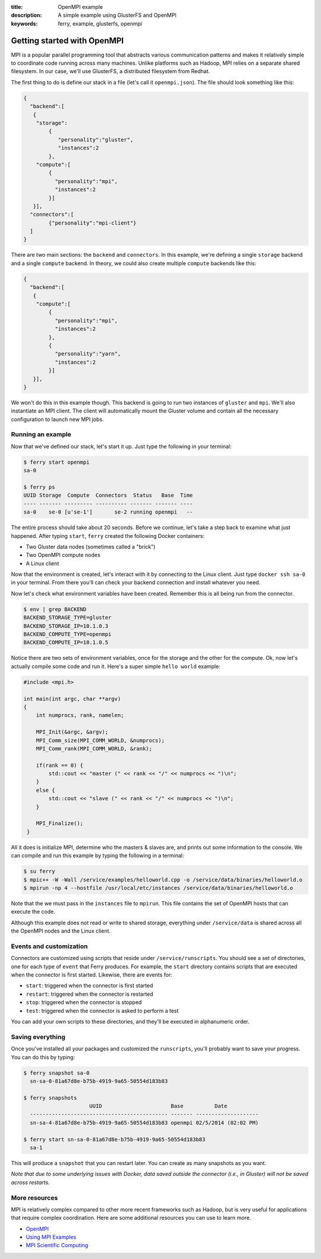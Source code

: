 :title: OpenMPI example
:description: A simple example using GlusterFS and OpenMPI
:keywords: ferry, example, glusterfs, openmpi

.. _mpi:

Getting started with OpenMPI
============================

MPI is a popular parallel programming tool that abstracts various communication 
patterns and makes it relatively simple to coordinate code running across many 
machines. Unlike platforms such as Hadoop, MPI relies on a separate shared filesystem. 
In our case, we'll use GlusterFS, a distributed filesystem from Redhat. 

The first thing to do is define our stack in a file (let's call it ``openmpi.json``). 
The file should look something like this:

.. code-block:: javascript

    {
      "backend":[
       {
        "storage":
            {
  	       "personality":"gluster",
  	       "instances":2
	    },
        "compute":[
	    {
	      "personality":"mpi",
	      "instances":2
	    }]
       }],
      "connectors":[
	    {"personality":"mpi-client"}
      ]
    }

There are two main sections: the ``backend`` and ``connectors``. In this example, we're defining a single
``storage`` backend and a single ``compute`` backend. In theory, we could also create multiple ``compute`` backends
like this:

.. code-block:: javascript

    {
      "backend":[
       {
        "compute":[
	    {
	      "personality":"mpi",
	      "instances":2
	    },
	    {
	      "personality":"yarn",
	      "instances":2
	    }]
       }],
    }

We won't do this in this example though. This backend is going to run two instances of ``gluster`` and
``mpi``. We'll also instantiate an MPI client. The client will automatically mount the Gluster volume
and contain all the necessary configuration to launch new MPI jobs. 

Running an example
------------------

Now that we've defined our stack, let's start it up. Just type the following in your terminal:

.. code-block:: bash

   $ ferry start openmpi
   sa-0

   $ ferry ps
   UUID Storage  Compute  Connectors  Status   Base  Time
   ---- ------- --------- ---------- ------- ------- ----
   sa-0    se-0 [u'se-1']       se-2 running openmpi   --

The entire process should take about 20 seconds. Before we continue, let's take a step back to 
examine what just happened. After typing ``start``, ``ferry`` created the following Docker
containers:

- Two Gluster data nodes (sometimes called a "brick")
- Two OpenMPI compute nodes
- A Linux client

Now that the environment is created, let's interact with it by connecting to the Linux client. 
Just type ``docker ssh sa-0`` in your terminal. From there you'll can check your backend connection 
and install whatever you need. 

Now let's check what environment variables have been created. Remember
this is all being run from the connector. 

.. code-block:: bash

   $ env | grep BACKEND
   BACKEND_STORAGE_TYPE=gluster
   BACKEND_STORAGE_IP=10.1.0.3
   BACKEND_COMPUTE_TYPE=openmpi
   BACKEND_COMPUTE_IP=10.1.0.5

Notice there are two sets of environment variables, once for the storage and the other for the compute. 
Ok, now let's actually compile some code and run it. Here's a super simple ``hello world`` example:

.. code-block:: c++

    #include <mpi.h>

    int main(int argc, char **argv)
    {
        int numprocs, rank, namelen;

        MPI_Init(&argc, &argv);
        MPI_Comm_size(MPI_COMM_WORLD, &numprocs);
        MPI_Comm_rank(MPI_COMM_WORLD, &rank);

	if(rank == 0) {
	    std::cout << "master (" << rank << "/" << numprocs << ")\n";
        }
	else {
            std::cout << "slave (" << rank << "/" << numprocs << ")\n";
	}

        MPI_Finalize();
     }

All it does is initialize MPI, determine who the masters & slaves are, and prints
out some information to the console. We can compile and run this example by typing the following in a terminal:

.. code-block:: bash

    $ su ferry 
    $ mpic++ -W -Wall /service/examples/helloworld.cpp -o /service/data/binaries/helloworld.o
    $ mpirun -np 4 --hostfile /usr/local/etc/instances /service/data/binaries/helloworld.o

Note that the we must pass in the ``instances`` file to ``mpirun``. This file contains the set
of OpenMPI hosts that can execute the code. 

Although this example does not read or write to shared storage, everything under ``/service/data`` 
is shared across all the OpenMPI nodes and the Linux client. 

Events and customization
------------------------

Connectors are customized using scripts that reside under ``/service/runscripts``. You should see a set of
directories, one for each type of ``event`` that Ferry produces. For example, the ``start`` directory contains
scripts that are executed when the connector is first started. Likewise, there are events for:

- ``start``: triggered when the connector is first started
- ``restart``: triggered when the connector is restarted
- ``stop``: triggered when the connector is stopped
- ``test``: triggered when the connector is asked to perform a test

You can add your own scripts to these directories, and they'll be executed in alphanumeric order. 

Saving everything
-----------------

Once you've installed all your packages and customized the ``runscripts``, you'll probably want to save your
progress. You can do this by typing:

.. code-block:: bash

   $ ferry snapshot sa-0
     sn-sa-0-81a67d8e-b75b-4919-9a65-50554d183b83

   $ ferry snapshots
                        UUID                      Base          Date
     -------------------------------------------- ------- --------------------
     sn-sa-4-81a67d8e-b75b-4919-9a65-50554d183b83 openmpi 02/5/2014 (02:02 PM)   

   $ ferry start sn-sa-0-81a67d8e-b75b-4919-9a65-50554d183b83
     sa-1

This will produce a ``snapshot`` that you can restart later. You can create as many snapshots as you want. 

*Note that due to some underlying issues with Docker, data saved outside the connector (i.e., in Gluster) will not be saved across restarts.*

More resources
--------------

MPI is relatively complex compared to other more recent frameworks such as Hadoop, but is very useful for
applications that require complex coordination. Here are some additional resources you can use to learn
more. 

- `OpenMPI <http://www.open-mpi.org/>`_
- `Using MPI Examples <http://www.mcs.anl.gov/research/projects/mpi/usingmpi/>`_
- `MPI Scientific Computing <http://www.mcs.anl.gov/research/projects/mpi/tutorials/mpibasics/index.htm/>`_
